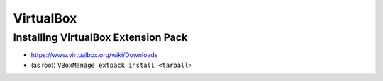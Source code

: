 VirtualBox
==========

Installing VirtualBox Extension Pack
------------------------------------
* https://www.virtualbox.org/wiki/Downloads
* (as root) ``VBoxManage extpack install <tarball>``

